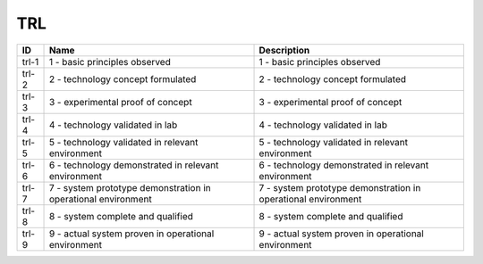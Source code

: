 .. _trl:

TRL
===

=====  =============================================================  =============================================================
ID     Name                                                           Description
=====  =============================================================  =============================================================
trl-1  1 - basic principles observed                                  1 - basic principles observed
trl-2  2 - technology concept formulated                              2 - technology concept formulated
trl-3  3 - experimental proof of concept                              3 - experimental proof of concept
trl-4  4 - technology validated in lab                                4 - technology validated in lab
trl-5  5 - technology validated in relevant environment               5 - technology validated in relevant environment
trl-6  6 - technology demonstrated in relevant environment            6 - technology demonstrated in relevant environment
trl-7  7 - system prototype demonstration in operational environment  7 - system prototype demonstration in operational environment
trl-8  8 - system complete and qualified                              8 - system complete and qualified
trl-9  9 - actual system proven in operational environment            9 - actual system proven in operational environment
=====  =============================================================  =============================================================